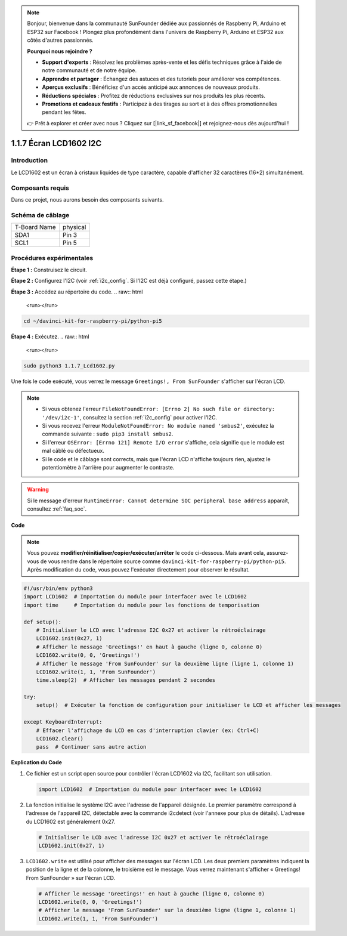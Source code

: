 .. note::

    Bonjour, bienvenue dans la communauté SunFounder dédiée aux passionnés de Raspberry Pi, Arduino et ESP32 sur Facebook ! Plongez plus profondément dans l'univers de Raspberry Pi, Arduino et ESP32 aux côtés d'autres passionnés.

    **Pourquoi nous rejoindre ?**

    - **Support d'experts** : Résolvez les problèmes après-vente et les défis techniques grâce à l'aide de notre communauté et de notre équipe.
    - **Apprendre et partager** : Échangez des astuces et des tutoriels pour améliorer vos compétences.
    - **Aperçus exclusifs** : Bénéficiez d'un accès anticipé aux annonces de nouveaux produits.
    - **Réductions spéciales** : Profitez de réductions exclusives sur nos produits les plus récents.
    - **Promotions et cadeaux festifs** : Participez à des tirages au sort et à des offres promotionnelles pendant les fêtes.

    👉 Prêt à explorer et créer avec nous ? Cliquez sur [|link_sf_facebook|] et rejoignez-nous dès aujourd'hui !

.. _1.1.7_py_pi5:

1.1.7 Écran LCD1602 I2C
==========================

Introduction
---------------

Le LCD1602 est un écran à cristaux liquides de type caractère, capable d'afficher 32 caractères (16*2) simultanément.

Composants requis
--------------------

Dans ce projet, nous aurons besoin des composants suivants.

.. image:: ../python_pi5/img/1.1.7_i2c_lcd_list.png

.. raw:: html

   <br/>


Schéma de câblage
--------------------

============ ========
T-Board Name physical
SDA1         Pin 3
SCL1         Pin 5
============ ========

.. image:: ../python_pi5/img/1.1.7_i2c_lcd_schematic.png


Procédures expérimentales
-----------------------------

**Étape 1 :** Construisez le circuit.

.. image:: ../python_pi5/img/1.1.7_i2c_lcd1602_circuit.png


**Étape 2 :** Configurez l'I2C (voir :ref:`i2c_config`. Si l'I2C est déjà configuré, passez cette étape.)

**Étape 3 :** Accédez au répertoire du code.
.. raw:: html

   <run></run>

.. code-block::

    cd ~/davinci-kit-for-raspberry-pi/python-pi5

**Étape 4 :** Exécutez.
.. raw:: html

   <run></run>

.. code-block::

    sudo python3 1.1.7_Lcd1602.py

Une fois le code exécuté, vous verrez le message ``Greetings!, From SunFounder`` s'afficher sur l'écran LCD.

.. note::

    * Si vous obtenez l'erreur ``FileNotFoundError: [Errno 2] No such file or directory: '/dev/i2c-1'``, consultez la section :ref:`i2c_config` pour activer l'I2C.
    * Si vous recevez l'erreur ``ModuleNotFoundError: No module named 'smbus2'``, exécutez la commande suivante : ``sudo pip3 install smbus2``.
    * Si l'erreur ``OSError: [Errno 121] Remote I/O error`` s'affiche, cela signifie que le module est mal câblé ou défectueux.
    * Si le code et le câblage sont corrects, mais que l'écran LCD n'affiche toujours rien, ajustez le potentiomètre à l'arrière pour augmenter le contraste.

.. warning::

    Si le message d'erreur ``RuntimeError: Cannot determine SOC peripheral base address`` apparaît, consultez :ref:`faq_soc`.

**Code**

.. note::

    Vous pouvez **modifier/réinitialiser/copier/exécuter/arrêter** le code ci-dessous. Mais avant cela, assurez-vous de vous rendre dans le répertoire source comme ``davinci-kit-for-raspberry-pi/python-pi5``. Après modification du code, vous pouvez l'exécuter directement pour observer le résultat.
.. raw:: html

    <run></run>
.. code-block:: python

   #!/usr/bin/env python3
   import LCD1602  # Importation du module pour interfacer avec le LCD1602
   import time     # Importation du module pour les fonctions de temporisation

   def setup():
       # Initialiser le LCD avec l'adresse I2C 0x27 et activer le rétroéclairage
       LCD1602.init(0x27, 1) 
       # Afficher le message 'Greetings!' en haut à gauche (ligne 0, colonne 0)
       LCD1602.write(0, 0, 'Greetings!') 
       # Afficher le message 'From SunFounder' sur la deuxième ligne (ligne 1, colonne 1)
       LCD1602.write(1, 1, 'From SunFounder') 
       time.sleep(2)  # Afficher les messages pendant 2 secondes

   try:
       setup()  # Exécuter la fonction de configuration pour initialiser le LCD et afficher les messages
       
   except KeyboardInterrupt:
       # Effacer l'affichage du LCD en cas d'interruption clavier (ex: Ctrl+C)
       LCD1602.clear()
       pass  # Continuer sans autre action


**Explication du Code**

1. Ce fichier est un script open source pour contrôler l'écran LCD1602 via I2C, facilitant son utilisation.

   .. code-block:: python

       import LCD1602  # Importation du module pour interfacer avec le LCD1602

2. La fonction initialise le système I2C avec l'adresse de l'appareil désignée. Le premier paramètre correspond à l'adresse de l'appareil I2C, détectable avec la commande i2cdetect (voir l'annexe pour plus de détails). L'adresse du LCD1602 est généralement 0x27.

   .. code-block:: python

       # Initialiser le LCD avec l'adresse I2C 0x27 et activer le rétroéclairage
       LCD1602.init(0x27, 1) 

3. ``LCD1602.write`` est utilisé pour afficher des messages sur l'écran LCD. Les deux premiers paramètres indiquent la position de la ligne et de la colonne, le troisième est le message. Vous verrez maintenant s'afficher « Greetings! From SunFounder » sur l'écran LCD.

   .. code-block:: python

       # Afficher le message 'Greetings!' en haut à gauche (ligne 0, colonne 0)
       LCD1602.write(0, 0, 'Greetings!') 
       # Afficher le message 'From SunFounder' sur la deuxième ligne (ligne 1, colonne 1)
       LCD1602.write(1, 1, 'From SunFounder') 

